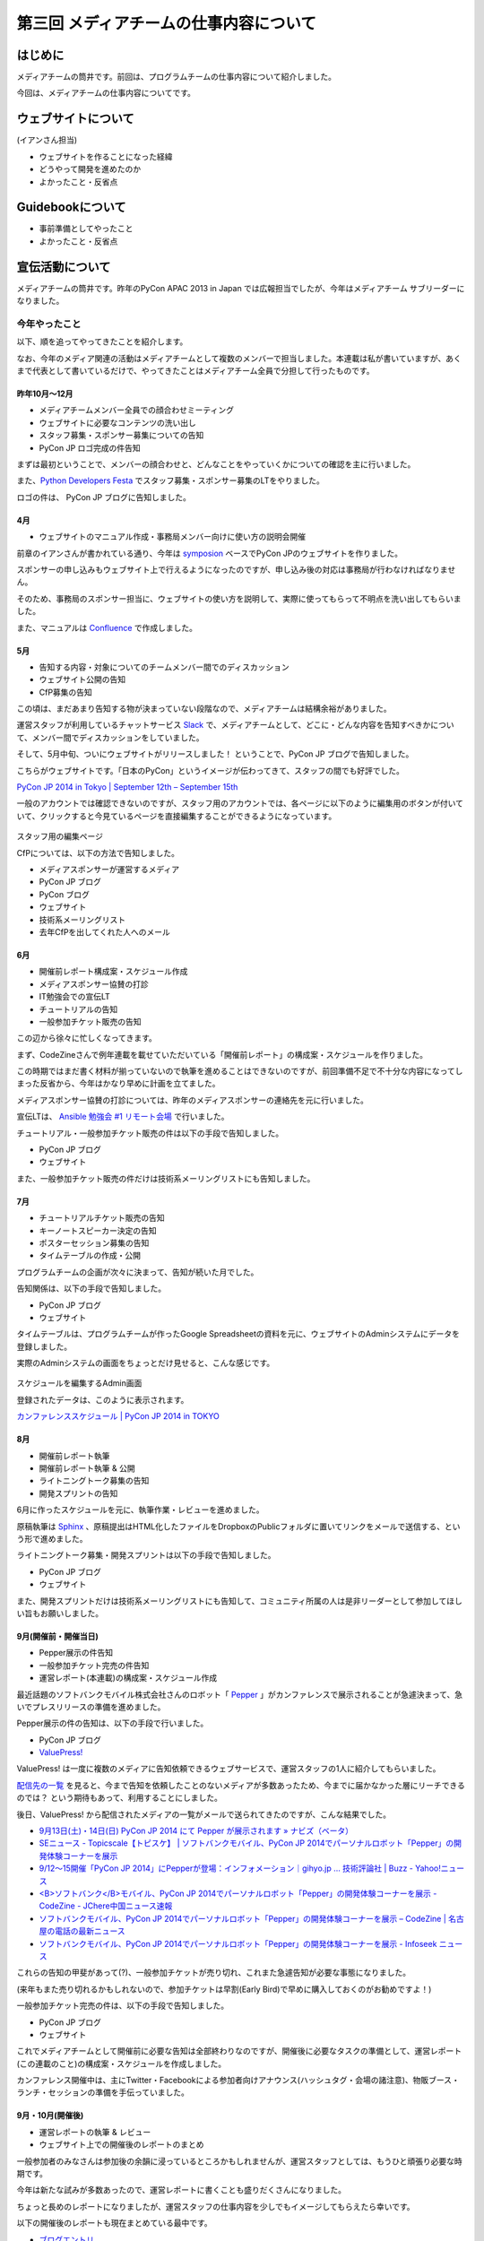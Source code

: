 =======================================
第三回 メディアチームの仕事内容について
=======================================

はじめに
========

メディアチームの筒井です。前回は、プログラムチームの仕事内容について紹介しました。

今回は、メディアチームの仕事内容についてです。


ウェブサイトについて
====================

(イアンさん担当)

* ウェブサイトを作ることになった経緯
* どうやって開発を進めたのか
* よかったこと・反省点

Guidebookについて
=================

* 事前準備としてやったこと
* よかったこと・反省点

宣伝活動について
================

メディアチームの筒井です。昨年のPyCon APAC 2013 in Japan では広報担当でしたが、今年はメディアチーム サブリーダーになりました。

今年やったこと
--------------

以下、順を追ってやってきたことを紹介します。

なお、今年のメディア関連の活動はメディアチームとして複数のメンバーで担当しました。本連載は私が書いていますが、あくまで代表として書いているだけで、やってきたことはメディアチーム全員で分担して行ったものです。

昨年10月〜12月
~~~~~~~~~~~~~~

* メディアチームメンバー全員での顔合わせミーティング
* ウェブサイトに必要なコンテンツの洗い出し
* スタッフ募集・スポンサー募集についての告知
* PyCon JP ロゴ完成の件告知

まずは最初ということで、メンバーの顔合わせと、どんなことをやっていくかについての確認を主に行いました。

また、`Python Developers Festa <http://connpass.com/event/4273/>`_ でスタッフ募集・スポンサー募集のLTをやりました。

ロゴの件は、 PyCon JP ブログに告知しました。

4月
~~~

* ウェブサイトのマニュアル作成・事務局メンバー向けに使い方の説明会開催

前章のイアンさんが書かれている通り、今年は `symposion <https://github.com/pinax/symposion>`_ ベースでPyCon JPのウェブサイトを作りました。

スポンサーの申し込みもウェブサイト上で行えるようになったのですが、申し込み後の対応は事務局が行わなければなりません。

そのため、事務局のスポンサー担当に、ウェブサイトの使い方を説明して、実際に使ってもらって不明点を洗い出してもらいました。

また、マニュアルは `Confluence <https://www.atlassian.com/ja/software/confluence>`_ で作成しました。

5月
~~~

* 告知する内容・対象についてのチームメンバー間でのディスカッション
* ウェブサイト公開の告知
* CfP募集の告知

この頃は、まだあまり告知する物が決まっていない段階なので、メディアチームは結構余裕がありました。

運営スタッフが利用しているチャットサービス `Slack <https://slack.com/>`_ で、メディアチームとして、どこに・どんな内容を告知すべきかについて、メンバー間でディスカッションをしていました。

そして、5月中旬、ついにウェブサイトがリリースしました！ ということで、PyCon JP ブログで告知しました。

こちらがウェブサイトです。「日本のPyCon」というイメージが伝わってきて、スタッフの間でも好評でした。

`PyCon JP 2014 in Tokyo | September 12th – September 15th <https://pycon.jp/2014/>`_

一般のアカウントでは確認できないのですが、スタッフ用のアカウントでは、各ページに以下のように編集用のボタンが付いていて、クリックすると今見ているページを直接編集することができるようになっています。

.. figure:: _static/website_for_staff.*
   :width: 300px
   :alt: スタッフ用の編集ページ

スタッフ用の編集ページ

CfPについては、以下の方法で告知しました。

* メディアスポンサーが運営するメディア
* PyCon JP ブログ
* PyCon ブログ
* ウェブサイト
* 技術系メーリングリスト
* 去年CfPを出してくれた人へのメール

6月
~~~

* 開催前レポート構成案・スケジュール作成
* メディアスポンサー協賛の打診
* IT勉強会での宣伝LT
* チュートリアルの告知
* 一般参加チケット販売の告知

この辺から徐々に忙しくなってきます。

まず、CodeZineさんで例年連載を載せていただいている「開催前レポート」の構成案・スケジュールを作りました。

この時期ではまだ書く材料が揃っていないので執筆を進めることはできないのですが、前回準備不足で不十分な内容になってしまった反省から、今年はかなり早めに計画を立てました。

メディアスポンサー協賛の打診については、昨年のメディアスポンサーの連絡先を元に行いました。

宣伝LTは、 `Ansible 勉強会 #1 リモート会場 <http://ansible-users.connpass.com/event/6796/>`_ で行いました。

.. raw:: html

    <iframe src="http://www.slideshare.net/ryu22e/slideshelf" width="615px" height="470px" frameborder="0" marginwidth="0" marginheight="0" scrolling="no" style="border:none;" allowfullscreen webkitallowfullscreen mozallowfullscreen></iframe>

チュートリアル・一般参加チケット販売の件は以下の手段で告知しました。

* PyCon JP ブログ
* ウェブサイト

また、一般参加チケット販売の件だけは技術系メーリングリストにも告知しました。

7月
~~~

* チュートリアルチケット販売の告知
* キーノートスピーカー決定の告知
* ポスターセッション募集の告知
* タイムテーブルの作成・公開

プログラムチームの企画が次々に決まって、告知が続いた月でした。

告知関係は、以下の手段で告知しました。

* PyCon JP ブログ
* ウェブサイト

タイムテーブルは、プログラムチームが作ったGoogle Spreadsheetの資料を元に、ウェブサイトのAdminシステムにデータを登録しました。

実際のAdminシステムの画面をちょっとだけ見せると、こんな感じです。

.. figure:: _static/website_admin_schedule.*
   :width: 300px
   :alt: スケジュールを編集するAdmin画面

スケジュールを編集するAdmin画面

登録されたデータは、このように表示されます。

`カンファレンススケジュール | PyCon JP 2014 in TOKYO <https://pycon.jp/2014/schedule/>`_

8月
~~~

* 開催前レポート執筆
* 開催前レポート執筆 & 公開
* ライトニングトーク募集の告知
* 開発スプリントの告知

6月に作ったスケジュールを元に、執筆作業・レビューを進めました。

原稿執筆は `Sphinx <http://sphinx-users.jp/>`_ 、原稿提出はHTML化したファイルをDropboxのPublicフォルダに置いてリンクをメールで送信する、という形で進めました。

ライトニングトーク募集・開発スプリントは以下の手段で告知しました。

* PyCon JP ブログ
* ウェブサイト

また、開発スプリントだけは技術系メーリングリストにも告知して、コミュニティ所属の人は是非リーダーとして参加してほしい旨もお願いしました。

9月(開催前・開催当日)
~~~~~~~~~~~~~~~~~~~~~

* Pepper展示の件告知
* 一般参加チケット完売の件告知
* 運営レポート(本連載)の構成案・スケジュール作成

最近話題のソフトバンクモバイル株式会社さんのロボット「 `Pepper <http://www.softbank.jp/robot/products/>`_  」がカンファレンスで展示されることが急遽決まって、急いでプレスリリースの準備を進めました。

Pepper展示の件の告知は、以下の手段で行いました。

* PyCon JP ブログ
* `ValuePress! <http://www.value-press.com/>`_

ValuePress! は一度に複数のメディアに告知依頼できるウェブサービスで、運営スタッフの1人に紹介してもらいました。

`配信先の一覧 <http://www.value-press.com/medialist>`_ を見ると、今まで告知を依頼したことのないメディアが多数あったため、今までに届かなかった層にリーチできるのでは？ という期待もあって、利用することにしました。

後日、ValuePress! から配信されたメディアの一覧がメールで送られてきたのですが、こんな結果でした。

* `9月13日(土)・14日(日) PyCon JP 2014 にて Pepper が展示されます » ナビズ（ベータ） <http://navibiz.jp/?p=217763>`_
* `SEニュース - Topicscale【トピスケ】 | ソフトバンクモバイル、PyCon JP 2014でパーソナルロボット「Pepper」の開発体験コーナーを展示 <http://se.topicscale.com/id/14096717022379/>`_
* `9/12～15開催「PyCon JP 2014」にPepperが登場：インフォメーション｜gihyo.jp … 技術評論社 | Buzz - Yahoo!ニュース <http://buzz.news.yahoo.co.jp/article/b4cbaac023b95779de82f80f6e92a63604b588aa/>`_
* `<B>ソフトバンク</B>モバイル、PyCon JP 2014でパーソナルロボット「Pepper」の開発体験コーナーを展示 - CodeZine - JChere中国ニュース速報 <http://newschina.jchere.com/newsdetail-id-5096731.htm#.VCLOkCt_s6E>`_
* `ソフトバンクモバイル、PyCon JP 2014でパーソナルロボット「Pepper」の開発体験コーナーを展示 – CodeZine | 名古屋の電話の最新ニュース <http://www.nagoya-tel.com/%E3%83%A2%E3%83%90%E3%82%A4%E3%83%AB/31339.html>`_
* `ソフトバンクモバイル、PyCon JP 2014でパーソナルロボット「Pepper」の開発体験コーナーを展示 - Infoseek ニュース <http://news.infoseek.co.jp/article/codezine_8073>`_

これらの告知の甲斐があって(?)、一般参加チケットが売り切れ、これまた急遽告知が必要な事態になりました。

(来年もまた売り切れるかもしれないので、参加チケットは早割(Early Bird)で早めに購入しておくのがお勧めですよ！)

一般参加チケット完売の件は、以下の手段で告知しました。

* PyCon JP ブログ
* ウェブサイト

これでメディアチームとして開催前に必要な告知は全部終わりなのですが、開催後に必要なタスクの準備として、運営レポート(この連載のこと)の構成案・スケジュールを作成しました。

カンファレンス開催中は、主にTwitter・Facebookによる参加者向けアナウンス(ハッシュタグ・会場の諸注意)、物販ブース・ランチ・セッションの準備を手伝っていました。

9月・10月(開催後)
~~~~~~~~~~~~~~~~~

* 運営レポートの執筆 & レビュー
* ウェブサイト上での開催後のレポートのまとめ

一般参加者のみなさんは参加後の余韻に浸っているところかもしれませんが、運営スタッフとしては、もうひと頑張り必要な時期です。

今年は新たな試みが多数あったので、運営レポートに書くことも盛りだくさんになりました。

ちょっと長めのレポートになりましたが、運営スタッフの仕事内容を少しでもイメージしてもらえたら幸いです。

以下の開催後のレポートも現在まとめている最中です。

* `ブログエントリ <https://pycon.jp/2014/reports/blogs/>`_
* `写真 <https://pycon.jp/2014/reports/photos/>`_
* `YouTube Live <https://www.youtube.com/playlist?list=PLMkWB0UjwFGm4Ao5w2CKv24tl_Op_kxs5>`_
* `Togegger <http://togetter.com/li/719865>`_
* `スピーカーの発表資料 <http://pyconjp.connpass.com/event/6300/presentation/>`_

`ウェブサイト <https://pycon.jp/2014/>`_ の画面上メニュー「レポート」の下にも上記のリンクがあります。

よかったこと・反省点
--------------------

よかったのは、前回の反省点だった開催前レポートの計画を早めに実施することができたことです。

前回は、準備不足で連載の情報量が少なく、最終回が一般チケット販売期限を過ぎてしまったのですが、今回は情報量も掲載時期も満足できる結果だったと思います。

ただ、これはチーム全体というよりマネジメントの反省点ですが、うまくタスクを分担したり、メンバー個々が自律的に動けるように配慮する、という点では課題が残ったと思います。

個々のタスクが発生するたびに誰かに振る、というやり方で進めていたため、各メンバーが「任されている感」を持ちにくかったかもしれません。

ある程度まとまった単位でタスクをまとめて、担当を任せてしまったほうがよかったのではないかと思います。

その他について
==============

メディアチームの筒井です。前章の宣伝活動以外には、物販ブースの準備・メディアとの交渉などを行いました。

これは、窓口になるスタッフは1人に絞ったほうがいいので、私1人で担当しました。

今年やったこと
--------------

物販ブースについては、今年は9月13日にオライリー・ジャパンさんが出展されるということで、以下の準備を行いました。

* オライリー・ジャパンさんの要望をヒアリング(6月ごろ)
* 会場チーム・プログラムチーム・事務局との調整(6月〜8月)
    * どこのスペースを利用できるか？
    * どの時間帯利用できるか？
    * 駐車スペースの確保
* オライリー・ジャパンさんへブースの設置場所・商品の搬入経路などの案内(8月下旬)

当日は、「 `Python 文法詳解 <http://www.amazon.co.jp/dp/4873116880>`_ 」の先行販売や、著者の `石本敦夫 <https://twitter.com/atsuoishimoto>`_ さんのサイン会が開催されるなど、この日ならではの企画があって、かなり賑わっていたようです。

.. figure:: _static/oreilly_booth_1.*
   :width: 300px
   :alt: 物販ブースの様子1

物販ブースの様子1

.. figure:: _static/oreilly_booth_2.*
   :width: 300px
   :alt: 物販ブースの様子2

物販ブースの様子2

.. figure:: _static/oreilly_booth_3.*
   :width: 300px
   :alt: 石本敦夫さんによるサイン会の様子

石本敦夫さんによるサイン会の様子

また、クロージングで参加者に抽選で何かプレゼントする、という企画も進めていて、メディアスポンサーにグッズを提供してもらえないかを打診しました。

ただ「提供してもらえませんか」だけだと提供するメリットを感じてもらえないだろうと考え、「カンファレンスに集まる技術に強い関心を持つ参加者に自社メディアを認知してもらえるいい機会になります」といった内容の文章も加えるようにしました。

なお、プレゼント抽選会では、Pepper君が当選者を選んで当選者番号を読み上げてくれました。

.. figure:: _static/pepper_in_closing.*
   :width: 300px
   :alt: クロージング プレゼント抽選会で当選者を発表するPepper君

クロージング プレゼント抽選会で当選者を発表するPepper君

よかったこと・反省点
--------------------

物販ブースに関しては、他チームとの連携はスムーズにやれたのではないかと思います。プレゼントに関しても、参加者に満足してもらえる豪華なグッズを提供していただいて、良い結果だったと思います。

ただ、物販ブースの設置場所が4F、セッションが行われるのが3Fと別の階になってしまったことと、3Fから4Fに上がる階段が分かりにくい位置だったため、足が向かない参加者がいたかもしれません。

3Fに物販ブースを案内する看板は設置してありましたが、開催前に告知しておくなどの工夫をしておいた方がよかったかなと思います。

まとめと次回
============

メディアチームの筒井です。今回はメディアチームの仕事内容について紹介しました。

次回は、事務局の仕事内容・総括・次回に向けての展望についてです。
